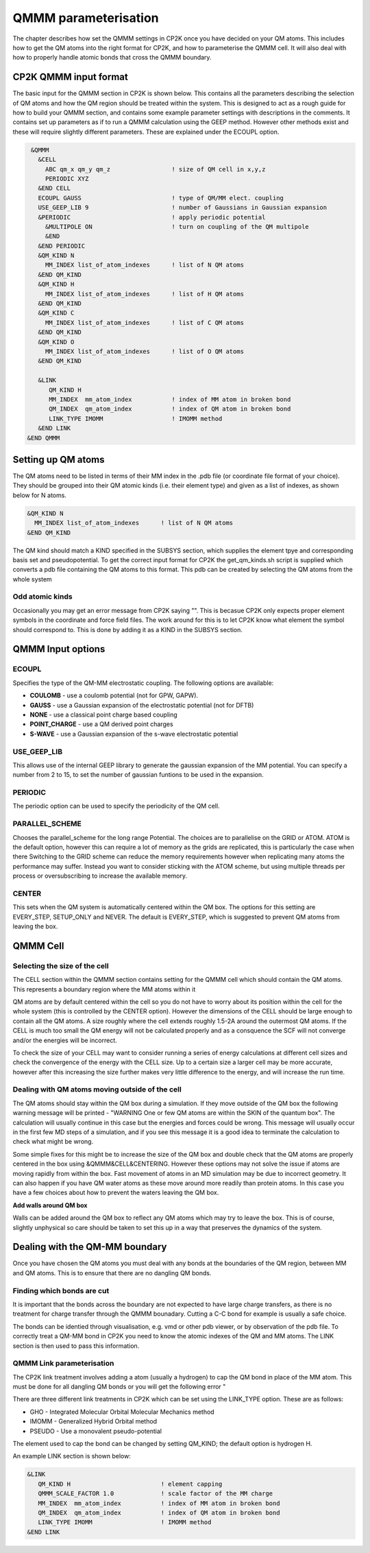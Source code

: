 =====================
QMMM parameterisation
=====================

The chapter describes how set the QMMM settings in CP2K once you have decided on your QM atoms.
This includes how to get the QM atoms into the right format for CP2K, and how to parameterise
the QMMM cell. It will also deal with how to properly handle atomic bonds that cross the QMMM
boundary.

-----------------------
CP2K QMMM input format
-----------------------

The basic input for the QMMM section in CP2K is shown below. This contains all the parameters
describing the selection of QM atoms and how the QM region should be treated within the system.
This is designed to act as a rough guide for how to build your QMMM section, and contains some example
parameter settings with descriptions in the comments. It contains set up parameters as if to run
a QMMM calculation using the GEEP method. However other methods exist and these will require
slightly different parameters. These are explained under the ECOUPL option.


.. code-block:: none

  &QMMM 
    &CELL
      ABC qm_x qm_y qm_z                 ! size of QM cell in x,y,z
      PERIODIC XYZ
    &END CELL
    ECOUPL GAUSS                         ! type of QM/MM elect. coupling
    USE_GEEP_LIB 9                       ! number of Gaussians in Gaussian expansion
    &PERIODIC                            ! apply periodic potential
      &MULTIPOLE ON                      ! turn on coupling of the QM multipole
      &END
    &END PERIODIC
    &QM_KIND N                           
      MM_INDEX list_of_atom_indexes      ! list of N QM atoms
    &END QM_KIND
    &QM_KIND H
      MM_INDEX list_of_atom_indexes      ! list of H QM atoms
    &END QM_KIND
    &QM_KIND C
      MM_INDEX list_of_atom_indexes      ! list of C QM atoms
    &END QM_KIND
    &QM_KIND O
      MM_INDEX list_of_atom_indexes      ! list of O QM atoms
    &END QM_KIND

    &LINK
       QM_KIND H 
       MM_INDEX  mm_atom_index           ! index of MM atom in broken bond
       QM_INDEX  qm_atom_index           ! index of QM atom in broken bond
       LINK_TYPE IMOMM                   ! IMOMM method
    &END LINK
 &END QMMM
    

-------------------
Setting up QM atoms
-------------------

The QM atoms need to be listed in terms of their MM index in the .pdb file 
(or coordinate file format of your choice). They should be grouped into their QM atomic
kinds (i.e. their element type) and given as a list of indexes, as shown below for N atoms.

.. code-block:: none

    &QM_KIND N                           
      MM_INDEX list_of_atom_indexes      ! list of N QM atoms
    &END QM_KIND

The QM kind should match a KIND specified in the SUBSYS section, which supplies the element
tpye and corresponding basis set and pseudopotential. To get the correct input format
for CP2K the get_qm_kinds.sh script is supplied which converts a pdb file containing the
QM atoms to this format. This pdb can be created by selecting the QM atoms from the whole system


Odd atomic kinds
----------------

Occasionally you may get an error message from CP2K saying "". This is becasue CP2K only expects
proper element symbols in the coordinate and force field files. The work around for this is 
to let CP2K know what element the symbol should correspond to. This is done by adding it as a KIND
in the SUBSYS section.




------------------
QMMM Input options
------------------

ECOUPL
------

Specifies the type of the QM-MM electrostatic coupling. The following options are available:

* **COULOMB** - use a coulomb potential (not for GPW, GAPW).
* **GAUSS** - use a Gaussian expansion of the electrostatic potential (not for DFTB)
* **NONE** - use a classical point charge based coupling
* **POINT_CHARGE** - use a QM derived point charges
* **S-WAVE** - use a Gaussian expansion of the s-wave electrostatic potential

USE_GEEP_LIB
------------

This allows use of the internal GEEP library to generate the gaussian expansion of the MM potential.
You can specify a number from 2 to 15, to set the number of gaussian funtions to be used in the expansion.

PERIODIC
---------

The periodic option can be  used to specify the periodicity of the QM cell.

PARALLEL_SCHEME
---------------

Chooses the parallel_scheme for the long range Potential. The choices are to parallelise
on the GRID or ATOM. ATOM is the default option, however this can require a lot of memory
as the grids are replicated, this is particularly the case when there 
Switching to the GRID scheme can reduce the memory requirements however when replicating
many atoms the performance may suffer. Instead you want to consider sticking with the ATOM
scheme, but using multiple threads per process or oversubscribing to increase the available 
memory.


CENTER
------

This sets when the QM system is automatically centered within the QM box. 
The options for this setting are EVERY_STEP, SETUP_ONLY
and NEVER. The default is EVERY_STEP, which is suggested to prevent QM atoms from leaving the box.

--------------
QMMM Cell 
--------------

Selecting the size of the cell
------------------------------


The CELL section within the QMMM section contains setting for the QMMM cell which should contain the QM
atoms. This represents a boundary region where the MM atoms within it

QM atoms are by default centered within the cell so you do not have to worry about
its position within the cell for the whole system (this is controlled by the CENTER option).
However the dimensions of the CELL should be large enough to contain all the QM atoms.
A size roughly where the cell extends roughly 1.5-2A around the outermost QM atoms. 
If the CELL is much too small the QM energy will not be calculated properly and as a
consquence the SCF will not converge and/or the energies will be incorrect. 

To check the size of your CELL may want to consider running a series of energy calculations
at different cell sizes and check the convergence of the energy with the CELL size. Up to a certain size a larger cell
may be more accurate, however after this increasing the size further makes very little difference
to the energy, and will increase the run time.




Dealing with QM atoms moving outside of the cell
------------------------------------------------

The QM atoms should stay within the QM box during a simulation. If they move outside
of the QM box the following warning message will be printed - "WARNING One or few QM atoms are within the SKIN 
of the quantum box". The calculation will usually continue in this case but the energies
and forces could be wrong.  This message will usually occur in the first few MD steps
of a simulation, and if you see this message it is a good idea to terminate the
calculation to check what might be wrong.

Some simple fixes for this might be to increase the size of the QM box and double 
check that the QM atoms are properly centered in the box using &QMMM&CELL&CENTERING.
However these options may not solve the issue if atoms are moving rapidly from within the box.
Fast movement of atoms in an MD simulation may be due to incorrect geometry. It can also happen if you 
have QM water atoms as these move around more readily
than protein atoms. In this case you have a few choices about how to prevent the
waters leaving the QM box.

.. **Constrain waters**

.. The water atoms in CP2K can be constrained in a similar way to those in classical
 MD simulation software. The 

**Add walls around QM box**

Walls can be added around the QM box to reflect any QM atoms which may try to leave the box.
This is of course, slightly unphysical so care should be taken to set this up in a way that preserves
the dynamics of the system. 






-------------------------------
Dealing with the QM-MM boundary
-------------------------------

Once you have chosen the QM atoms you must deal with any bonds at the boundaries of the QM region,
between MM and QM atoms. This is to ensure that there are no dangling QM bonds.

Finding which bonds are cut
---------------------------

It is important that the bonds across the boundary are not expected to have large charge transfers,
as there is no treatment for charge transfer through the QMMM bounadary. Cutting a C-C bond for example
is usually a safe choice.

The bonds can be identied through visualisation, e.g. vmd or other pdb viewer, or by observation
of the pdb file. To correctly treat a QM-MM bond in CP2K you need to know the atomic indexes
of the QM and MM atoms. The LINK section is then used to pass this information.


QMMM Link parameterisation
--------------------------

The CP2K link treatment involves adding a atom (usually a hydrogen) to cap the QM bond in place of the MM atom.
This must be done for all dangling QM bonds or you will get the following error "

There are three different link treatments in CP2K which can be set using the LINK_TYPE option. These are as follows:

* GHO - Integrated Molecular Orbital Molecular Mechanics method
* IMOMM -  Generalized Hybrid Orbital method
* PSEUDO - Use a monovalent pseudo-potential

The element used to cap the bond can be changed by setting QM_KIND; the default option is hydrogen H.

An example LINK section is shown below:

.. code-block:: none

    &LINK
       QM_KIND H                         ! element capping
       QMMM_SCALE_FACTOR 1.0             ! scale factor of the MM charge
       MM_INDEX  mm_atom_index           ! index of MM atom in broken bond
       QM_INDEX  qm_atom_index           ! index of QM atom in broken bond
       LINK_TYPE IMOMM                   ! IMOMM method
    &END LINK


